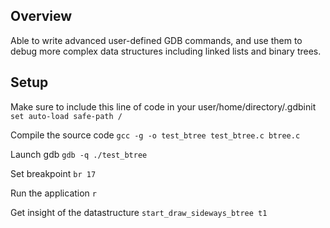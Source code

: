 ** Overview
Able to write advanced user-defined GDB commands, and use them to debug more complex data structures including linked lists and binary trees.

** Setup
Make sure to include this line of code in your user/home/directory/.gdbinit
~set auto-load safe-path /~

Compile the source code ~gcc -g -o test_btree test_btree.c btree.c~

Launch gdb ~gdb -q ./test_btree~

Set breakpoint ~br 17~

Run the application ~r~

Get insight of the datastructure ~start_draw_sideways_btree t1~
